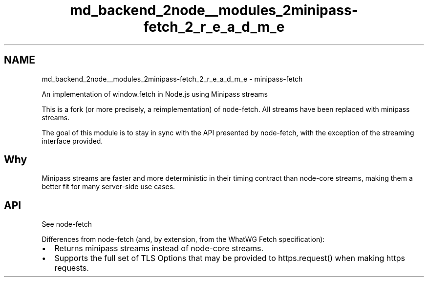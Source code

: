 .TH "md_backend_2node__modules_2minipass-fetch_2_r_e_a_d_m_e" 3 "My Project" \" -*- nroff -*-
.ad l
.nh
.SH NAME
md_backend_2node__modules_2minipass-fetch_2_r_e_a_d_m_e \- minipass-fetch 
.PP
 An implementation of window\&.fetch in Node\&.js using Minipass streams
.PP
This is a fork (or more precisely, a reimplementation) of \fRnode-fetch\fP\&. All streams have been replaced with \fRminipass streams\fP\&.
.PP
The goal of this module is to stay in sync with the API presented by \fRnode-fetch\fP, with the exception of the streaming interface provided\&.
.SH "Why"
.PP
Minipass streams are faster and more deterministic in their timing contract than node-core streams, making them a better fit for many server-side use cases\&.
.SH "API"
.PP
See \fRnode-fetch\fP
.PP
Differences from \fRnode-fetch\fP (and, by extension, from the WhatWG Fetch specification):
.PP
.IP "\(bu" 2
Returns \fRminipass\fP streams instead of node-core streams\&.
.IP "\(bu" 2
Supports the full set of \fRTLS Options that may be provided to \fRhttps\&.request()\fP\fP when making \fRhttps\fP requests\&. 
.PP

